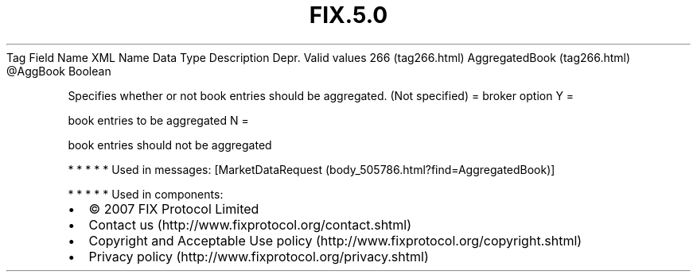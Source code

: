 .TH FIX.5.0 "" "" "Tag #266"
Tag
Field Name
XML Name
Data Type
Description
Depr.
Valid values
266 (tag266.html)
AggregatedBook (tag266.html)
\@AggBook
Boolean
.PP
Specifies whether or not book entries should be aggregated. (Not
specified) = broker option
Y
=
.PP
book entries to be aggregated
N
=
.PP
book entries should not be aggregated
.PP
   *   *   *   *   *
Used in messages:
[MarketDataRequest (body_505786.html?find=AggregatedBook)]
.PP
   *   *   *   *   *
Used in components:

.PD 0
.P
.PD

.PP
.PP
.IP \[bu] 2
© 2007 FIX Protocol Limited
.IP \[bu] 2
Contact us (http://www.fixprotocol.org/contact.shtml)
.IP \[bu] 2
Copyright and Acceptable Use policy (http://www.fixprotocol.org/copyright.shtml)
.IP \[bu] 2
Privacy policy (http://www.fixprotocol.org/privacy.shtml)
